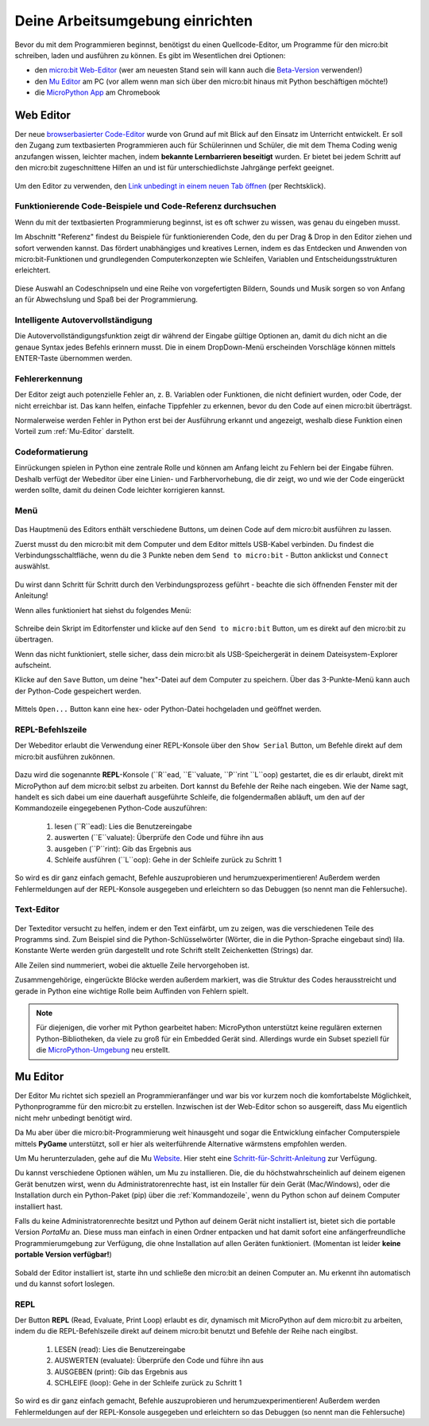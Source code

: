 ********************************
Deine Arbeitsumgebung einrichten
********************************

Bevor du mit dem Programmieren beginnst, benötigst du einen Quellcode-Editor, um Programme für den micro:bit
schreiben, laden und ausführen zu können. Es gibt im Wesentlichen drei Optionen: 

* den `micro:bit Web-Editor`_ (wer am neuesten Stand sein will kann auch die `Beta-Version`_ verwenden!)
* den `Mu Editor`_ am PC (vor allem wenn man sich über den micro:bit hinaus mit Python beschäftigen möchte!)
* die `MicroPython App`_ am Chromebook

.. _`micro:bit Web-Editor`: https://python.microbit.org
.. _`Beta-Version`: https://python.microbit.org/v/beta
.. _`Mu Editor`: https://codewith.mu/
.. _`MicroPython App`: https://chrome.google.com/webstore/detail/micropython/lhdjeebhcalhgnbigbngiaglmladclbo?hl=de-GE

Web Editor
==========

Der neue  `browserbasierter Code-Editor`_ wurde von Grund auf mit Blick auf den Einsatz im Unterricht entwickelt. Er soll
den Zugang zum textbasierten Programmieren auch für Schülerinnen und Schüler, die mit dem Thema Coding wenig anzufangen wissen,
leichter machen, indem **bekannte Lernbarrieren beseitigt** wurden. Er bietet bei jedem Schritt auf den micro:bit zugeschnittene
Hilfen an und ist für unterschiedlichste Jahrgänge perfekt geeignet.

.. figure:: assets/webeditorneu.png
   :align: center

Um den Editor zu verwenden, den `Link unbedingt in einem neuen Tab öffnen <https://python.microbit.org/v/beta>`__  
(per Rechtsklick).

.. _`browserbasierter Code-Editor`: https://python.microbit.org/v/beta

Funktionierende Code-Beispiele und Code-Referenz durchsuchen
++++++++++++++++++++++++++++++++++++++++++++++++++++++++++++

Wenn du mit der textbasierten Programmierung beginnst, ist es oft schwer zu wissen, was genau du eingeben musst.

Im Abschnitt "Referenz" findest du Beispiele für funktionierenden Code, den du per Drag & Drop in den Editor ziehen und
sofort verwenden kannst. Das fördert unabhängiges und kreatives Lernen, indem es das Entdecken und Anwenden von
micro:bit-Funktionen und grundlegenden Computerkonzepten wie Schleifen, Variablen und Entscheidungsstrukturen erleichtert.

.. figure:: assets/microbiteditor-reference.gif
   :align: center

Diese Auswahl an Codeschnipseln und eine Reihe von vorgefertigten Bildern, Sounds und Musik sorgen so von Anfang an 
für Abwechslung und Spaß bei der Programmierung.

Intelligente Autovervollständigung
+++++++++++++++++++++++++++++++++++

Die Autovervollständigungsfunktion zeigt dir während der Eingabe gültige Optionen an, damit du dich nicht an die genaue
Syntax jedes Befehls erinnern musst. Die in einem DropDown-Menü erscheinden Vorschläge können mittels ENTER-Taste 
übernommen werden.

.. figure:: assets/microbiteditor-autotype.gif
   :align: center

Fehlererkennung
+++++++++++++++

Der Editor zeigt auch potenzielle Fehler an, z. B. Variablen oder Funktionen, die nicht definiert wurden, oder Code, der
nicht erreichbar ist. Das kann helfen, einfache Tippfehler zu erkennen, bevor du den Code auf einen micro:bit überträgst.

Normalerweise werden Fehler in Python erst bei der Ausführung erkannt und angezeigt, weshalb diese Funktion einen
Vorteil zum :ref:`Mu-Editor` darstellt.

Codeformatierung
++++++++++++++++

Einrückungen spielen in Python eine zentrale Rolle und können am Anfang leicht zu Fehlern bei der Eingabe führen.
Deshalb verfügt der Webeditor über eine Linien- und Farbhervorhebung, die dir zeigt, wo und wie der Code eingerückt
werden sollte, damit du deinen Code leichter korrigieren kannst.

Menü
+++++

.. figure:: assets/microbiteditor-menu.png
   :align: center 

Das Hauptmenü des Editors enthält verschiedene Buttons, um deinen Code auf dem micro:bit ausführen zu lassen. 

Zuerst musst du den micro:bit mit dem Computer und dem Editor mittels USB-Kabel verbinden. Du findest die 
Verbindungsschaltfläche, wenn du die 3 Punkte neben dem ``Send to micro:bit`` - Button anklickst und ``Connect`` auswählst.

.. figure:: assets/microbit-connect.png
   :align: center


Du wirst dann Schritt für Schritt durch den Verbindungsprozess geführt - beachte die sich öffnenden Fenster mit der Anleitung!

Wenn alles funktioniert hat siehst du folgendes Menü:

.. figure:: assets/microbit-ready.png
   :align: center

Schreibe dein Skript im Editorfenster und klicke auf den ``Send to micro:bit`` Button, um es direkt auf den micro:bit 
zu übertragen. 

Wenn das nicht funktioniert, stelle sicher, dass dein micro:bit als USB-Speichergerät in 
deinem Dateisystem-Explorer aufscheint.

Klicke auf den ``Save`` Button, um deine "hex"-Datei auf dem Computer zu speichern. Über das 3-Punkte-Menü 
kann auch der Python-Code gespeichert werden.

.. figure:: assets/microbiteditor-save.png
   :align: center 
   :scale: 50%

Mittels ``Open...`` Button kann eine hex- oder Python-Datei hochgeladen und geöffnet werden.



REPL-Befehlszeile
+++++++++++++++++

Der Webeditor erlaubt die Verwendung einer REPL-Konsole über den ``Show Serial`` Button, um Befehle direkt auf
dem micro:bit ausführen zukönnen.

.. figure:: assets/microbiteditor-serial.png
   :align: center
   :scale: 50% 

Dazu wird die sogenannte **REPL**-Konsole (``R``ead, ``E``valuate, ``P``rint ``L``oop) gestartet, die es dir erlaubt, direkt mit
MicroPython auf dem micro:bit selbst zu arbeiten. Dort kannst du Befehle der Reihe nach eingeben. 
Wie der Name sagt, handelt es sich dabei um eine dauerhaft ausgeführte Schleife, die folgendermaßen abläuft, um 
den auf der Kommandozeile eingegebenen Python-Code auszuführen: 

    1. lesen (``R``ead): Lies die Benutzereingabe
    2. auswerten (``E``valuate): Überprüfe den Code und führe ihn aus
    3. ausgeben (``P``rint): Gib das Ergebnis aus
    4. Schleife ausführen (``L``oop): Gehe in der Schleife zurück zu Schritt 1

.. figure:: assets/microbiteditor-repl.png
   :align: center


So wird es dir ganz einfach gemacht, Befehle auszuprobieren und herumzuexperimentieren! Außerdem werden Fehlermeldungen
auf der REPL-Konsole ausgegeben und erleichtern so das Debuggen (so nennt man die Fehlersuche).

Text-Editor
+++++++++++

.. figure:: assets/microbit-pytheneditor.png
   :align: center 

Der Texteditor versucht zu helfen, indem er den Text einfärbt, um zu zeigen, was die 
verschiedenen Teile des Programms sind. Zum Beispiel sind die Python-Schlüsselwörter 
(Wörter, die in die Python-Sprache eingebaut sind) lila. Konstante Werte werden grün 
dargestellt und rote Schrift stellt Zeichenketten (Strings) dar. 

Alle Zeilen sind nummeriert, wobei die aktuelle Zeile hervorgehoben ist.

Zusammengehörige, eingerückte Blöcke werden außerdem markiert, was die Struktur des Codes 
herausstreicht und gerade in Python eine wichtige Rolle beim Auffinden von Fehlern spielt.

.. note:: Für diejenigen, die vorher mit Python gearbeitet haben: MicroPython unterstützt keine 
    regulären externen Python-Bibliotheken, da viele zu groß für ein Embedded Gerät sind. Allerdings 
    wurde ein Subset speziell für die `MicroPython-Umgebung`_ neu erstellt. 

.. _`MicroPython-Umgebung`: https://docs.micropython.org/en/latest/library/index.html

Mu Editor
=========

Der Editor Mu richtet sich speziell an Programmieranfänger und war bis vor kurzem noch 
die komfortabelste Möglichkeit, Pythonprogramme für den micro:bit zu erstellen. Inzwischen 
ist der Web-Editor schon so ausgereift, dass Mu eigentlich nicht mehr unbedingt benötigt wird. 

Da Mu aber über die micro:bit-Programmierung weit hinausgeht und sogar die Entwicklung einfacher 
Computerspiele mittels **PyGame** unterstützt, soll er hier als weiterführende Alternative wärmstens 
empfohlen werden.

Um Mu herunterzuladen, gehe auf die Mu Website_. Hier steht eine `Schritt-für-Schritt-Anleitung`_
zur Verfügung.

.. _`Schritt-für-Schritt-Anleitung`: https://micropython.matheharry.de/installation_der_entwicklungsumgebung.html?nav=false
.. _Website: https://codewith.mu/en/

Du kannst verschiedene Optionen wählen, um Mu zu installieren. Die, die du höchstwahrscheinlich auf deinem eigenen Gerät benutzen wirst, 
wenn du Administratorenrechte hast, ist ein Installer für dein Gerät (Mac/Windows), oder die Installation durch ein
Python-Paket (pip) über die :ref:`Kommandozeile`, wenn du Python schon auf deinem Computer installiert hast.

Falls du keine Administratorenrechte besitzt und Python auf deinem Gerät nicht installiert ist, bietet sich die portable Version *PortaMu* an. 
Diese muss man einfach in einen Ordner entpacken und hat damit sofort eine anfängerfreundliche Programmierumgebung zur Verfügung, die ohne Installation 
auf allen Geräten funktioniert. (Momentan ist leider **keine portable Version verfügbar!**)

.. figure:: assets/installation_options.PNG
   :align: center
   :scale: 70% 
   :target: https://codewith.mu/en/download

Sobald der Editor installiert ist, starte ihn und schließe den micro:bit an deinen Computer an. Mu erkennt ihn automatisch und du
kannst sofort loslegen.

REPL
+++++
Der Button **REPL** (Read, Evaluate, Print Loop) erlaubt es dir, dynamisch mit MicroPython auf dem micro:bit zu arbeiten, indem du 
die REPL-Befehlszeile direkt auf deinem micro:bit benutzt und Befehle der Reihe nach eingibst. 

    1. LESEN (read): Lies die Benutzereingabe
    2. AUSWERTEN (evaluate): Überprüfe den Code und führe ihn aus
    3. AUSGEBEN (print): Gib das Ergebnis aus
    4. SCHLEIFE (loop): Gehe in der Schleife zurück zu Schritt 1

So wird es dir ganz einfach gemacht, Befehle auszuprobieren und herumzuexperimentieren! Außerdem werden Fehlermeldungen
auf der REPL-Konsole ausgegeben und erleichtern so das Debuggen (so nennt man die Fehlersuche)